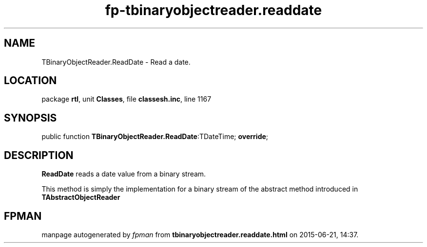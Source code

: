 .\" file autogenerated by fpman
.TH "fp-tbinaryobjectreader.readdate" 3 "2014-03-14" "fpman" "Free Pascal Programmer's Manual"
.SH NAME
TBinaryObjectReader.ReadDate - Read a date.
.SH LOCATION
package \fBrtl\fR, unit \fBClasses\fR, file \fBclassesh.inc\fR, line 1167
.SH SYNOPSIS
public function \fBTBinaryObjectReader.ReadDate\fR:TDateTime; \fBoverride\fR;
.SH DESCRIPTION
\fBReadDate\fR reads a date value from a binary stream.

This method is simply the implementation for a binary stream of the abstract method introduced in \fBTAbstractObjectReader\fR


.SH FPMAN
manpage autogenerated by \fIfpman\fR from \fBtbinaryobjectreader.readdate.html\fR on 2015-06-21, 14:37.


